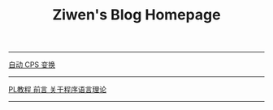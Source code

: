#+TITLE: Ziwen's Blog Homepage

-----
 [[./cps-converter.html][自动 CPS 变换]]
-----
 [[./pl-tutorial-0.html][PL教程 前言 关于程序语言理论]]
-----

